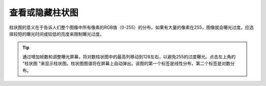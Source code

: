 查看或隐藏柱状图
================

柱状图的意义在于告诉人们整个图像中所有像素的RGB值（0-255）的分布。如果有大量的像素在255，图像就会曝光过度。应选择较短的曝光时间或较低的亮度来限制曝光过度。

.. figure:: /基本功能/images/线性柱状.png


.. tip::
    通过增加帧数和调整曝光屏幕，将对数柱状图中的最高列移动到128左右，以避免255的过度曝光。点击左上角的 "柱状图 "来显示柱状图。柱状图图谱将在屏幕上自动弹出。该图的第一个标签是线性分布，第二个标签是对数分布。

.. figure:: /基本功能/images/对数柱状.png